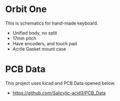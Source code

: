 * Orbit One
This is schematics for hand-made keyboard.

- Unified body, no split
- 17mm pitch
- Have encoders, and touch pad
- Acrile Gasket mount case


* PCB Data
This project uses kicad and PCB Data opened below.

- https://github.com/Salicylic-acid3/PCB_Data
